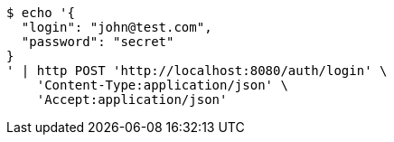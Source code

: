 [source,bash]
----
$ echo '{
  "login": "john@test.com",
  "password": "secret"
}
' | http POST 'http://localhost:8080/auth/login' \
    'Content-Type:application/json' \
    'Accept:application/json'
----